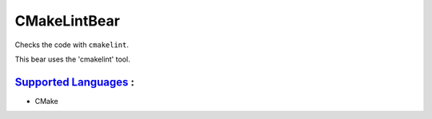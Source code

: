 **CMakeLintBear**
=================

Checks the code with ``cmakelint``.

This bear uses the 'cmakelint' tool.

`Supported Languages <../README.rst>`_ :
-----

* CMake

